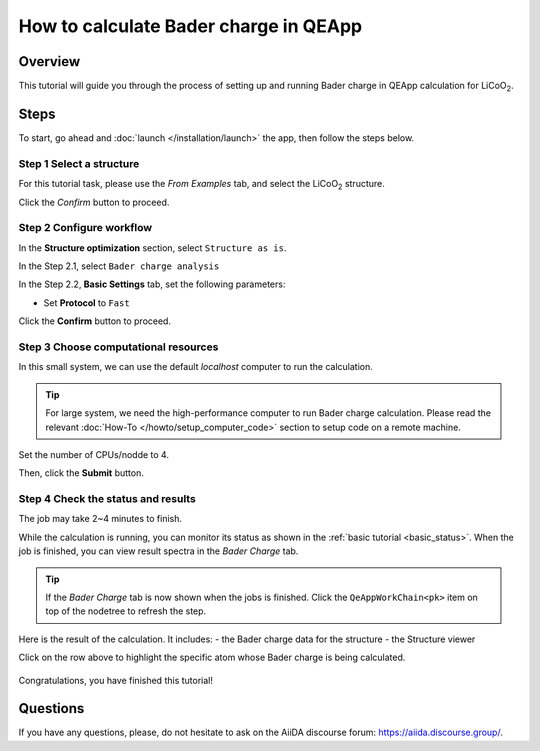 ======================================
How to calculate Bader charge in QEApp
======================================

Overview
========
This tutorial will guide you through the process of setting up and running Bader charge in QEApp calculation for LiCoO\ :sub:`2`.


Steps
=====

To start, go ahead and :doc:`launch </installation/launch>` the app, then follow the steps below.


Step 1 Select a structure
--------------------------------
For this tutorial task, please use the `From Examples` tab, and select the LiCoO\ :sub:`2` structure.

Click the `Confirm` button to proceed.

.. figure:: _static/images/bader_step_1.png
   :align: center


Step 2 Configure workflow
--------------------------------

In the **Structure optimization** section, select ``Structure as is``.

In the Step 2.1, select ``Bader charge analysis``


In the Step 2.2, **Basic Settings** tab, set the following parameters:

- Set **Protocol** to ``Fast``

.. image:: _static/images/bader_step_2_basic_setting.png
   :align: center


Click the **Confirm** button to proceed.


Step 3 Choose computational resources
---------------------------------------
In this small system, we can use the default `localhost` computer to run the calculation.


.. tip::
   For large system, we need the high-performance computer to run Bader charge calculation.
   Please read the relevant :doc:`How-To </howto/setup_computer_code>` section to setup code on a remote machine.

Set the number of CPUs/nodde to 4.


.. image:: _static/images/bader_step_3.png
   :align: center


Then, click the **Submit** button.



Step 4 Check the status and results
-----------------------------------------
The job may take 2~4 minutes to finish.

While the calculation is running, you can monitor its status as shown in the :ref:`basic tutorial <basic_status>`.
When the job is finished, you can view result spectra in the `Bader Charge` tab.

.. tip::

   If the `Bader Charge` tab is now shown when the jobs is finished.
   Click the ``QeAppWorkChain<pk>`` item on top of the nodetree to refresh the step.

Here is the result of the calculation. It includes:
- the Bader charge data for the structure
- the Structure viewer

Click on the row above to highlight the specific atom whose Bader charge is being calculated.


.. figure:: _static/images/bader_step_4.png
   :align: center




Congratulations, you have finished this tutorial!



Questions
=========

If you have any questions, please, do not hesitate to ask on the AiiDA discourse forum: https://aiida.discourse.group/.
